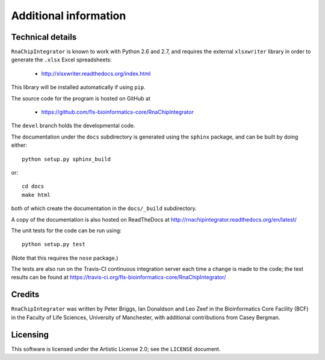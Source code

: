 .. _additional_info:

Additional information
======================

Technical details
-----------------

``RnaChipIntegrator`` is known to work with Python 2.6 and 2.7, and
requires the external ``xlsxwriter`` library in order to generate the
``.xlsx`` Excel spreadsheets:

 * http://xlsxwriter.readthedocs.org/index.html

This library will be installed automatically if using ``pip``.

The source code for the program is hosted on GitHub at

 * https://github.com/fls-bioinformatics-core/RnaChipIntegrator

The ``devel`` branch holds the developmental code.

The documentation under the ``docs`` subdirectory is generated using the
``sphinx`` package, and can be built by doing either::

    python setup.py sphinx_build

or::

    cd docs
    make html

both of which create the documentation in the ``docs/_build``
subdirectory.

A copy of the documentation is also hosted on ReadTheDocs at
http://rnachipintegrator.readthedocs.org/en/latest/

The unit tests for the code can be run using::

    python setup.py test

(Note that this requires the ``nose`` package.)

The tests are also run on the Travis-CI continuous integration
server each time a change is made to the code; the test results
can be found at
https://travis-ci.org/fls-bioinformatics-core/RnaChipIntegrator/


Credits
-------

``RnaChipIntegrator`` was written by Peter Briggs, Ian Donaldson
and Leo Zeef in the Bioinformatics Core Facility (BCF) in the
Faculty of Life Sciences, University of Manchester, with
additional contributions from Casey Bergman.


Licensing
---------

This software is licensed under the Artistic License 2.0; see
the ``LICENSE`` document.


